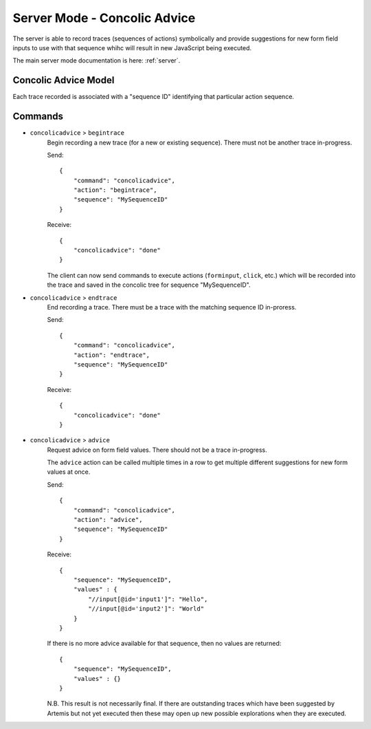 .. _server-concolic-advice:

Server Mode - Concolic Advice
=============================

The server is able to record traces (sequences of actions) symbolically and provide suggestions for new form field
inputs to use with that sequence whihc will result in new JavaScript being executed.

The main server mode documentation is here: :ref:`server`.

Concolic Advice Model
---------------------

Each trace recorded is associated with a "sequence ID" identifying that particular action sequence.


Commands
--------

* ``concolicadvice`` > ``begintrace``
    Begin recording a new trace (for a new or existing sequence). There must not be another trace in-progress.
    
    Send::
    
        {
            "command": "concolicadvice",
            "action": "begintrace",
            "sequence": "MySequenceID"
        }
    
    Receive::
    
        {
            "concolicadvice": "done"
        }
    
    The client can now send commands to execute actions (``forminput``, ``click``, etc.) which will be recorded into
    the trace and saved in the concolic tree for sequence "MySequenceID".
    
* ``concolicadvice`` > ``endtrace``
    End recording a trace. There must be a trace with the matching sequence ID in-proress.
    
    Send::
    
        {
            "command": "concolicadvice",
            "action": "endtrace",
            "sequence": "MySequenceID"
        }
    
    Receive::
    
        {
            "concolicadvice": "done"
        }
    
* ``concolicadvice`` > ``advice``
    Request advice on form field values. There should not be a trace in-progress.
    
    The ``advice`` action can be called multiple times in a row to get multiple different suggestions for new form
    values at once.
    
    Send::
    
        {
            "command": "concolicadvice",
            "action": "advice",
            "sequence": "MySequenceID"
        }
    
    Receive::
    
        {
            "sequence": "MySequenceID",
            "values" : {
                "//input[@id='input1']": "Hello",
                "//input[@id='input2']": "World"
            }
        }
    
    If there is no more advice available for that sequence, then no values are returned::
    
        {
            "sequence": "MySequenceID",
            "values" : {}
        }
    
    N.B. This result is not necessarily final. If there are outstanding traces which have been suggested by Artemis
    but not yet executed then these may open up new possible explorations when they are executed.
    



